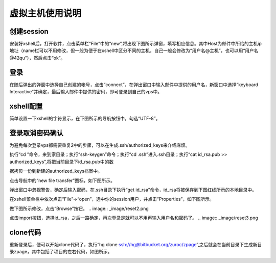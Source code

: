 虚拟主机使用说明
===========================================



创建session
-------------------------------------------

安装好xshell后，打开软件，点击菜单栏“File”中的“new”,将出现下图所示弹窗，填写相应信息。其中Host为邮件中所给的主机ip地址（name栏可以不用修改，但一般为便于在xshell中区分不同的主机，自己一般会修改为“用户名@主机”，也可以用“用户名@42qu”），然后点击“ok”。

.. image::  _image/register.png
   :alt:  首次登录



登录
------------------------------------------

在随后弹出的弹窗中选择自己创建的帐号，点击“connect”，在弹出窗口中输入邮件中提供的用户名，新窗口中选择“keyboard Interactive”并确定，最后输入邮件中提供的密码，即可登录到自己的vps中。

.. image::  _image/login1.png
   :alt： 注册1

.. image::  _image/login2.png
   :alt： 注册2

.. image::  _image/login3.png
   :alt： 注册3



xshell配置
-------------------------------------------

简单设置一下xshell的字符显示，在下图所示的导航按钮中，勾选“UTF-8”。

.. image::  _image/encoding.png
   :alt： 注册3



登录取消密码确认
---------------------------------------

为避免每次登录vps都需要重复2中的步骤，可以在生成.ssh/authorized_keys来介绍麻烦。

执行“cd ”命令，来到家目录；执行“ssh-keygen”命令；执行“cd  .ssh”进入.ssh目录；执行“cat id_rsa.pub >> authorized_keys”,将把当前目录下id_rsa.pub中的数

据拷贝一份到新建的authorized_keys档案中。

.. image:: _image/makekeys.png

点击导航中的“new file transfer”图标，如下图所示。

.. image:: _image/filetransfer.png

弹出窗口中忽视警告，确定后输入密码，在.ssh目录下执行“get id_rsa”命令，id_rsa将被保存到下图红线所示的本地目录中。

.. image:: _image/getkeys.png

在xshell菜单栏中依次点击“File”->“open”，选中你的session用户，并点击“Properties”，如下图所示。

.. image::  _image/reset1.png

做下图所示修改，点击“Browse”按钮。
.. image::  _image/reset2.png

点击import按钮，选择id_rsa，之后一路确定，再次登录是就可以不用再输入用户名和密码了。
.. image::  _image/reset3.png


clone代码
--------------------------------------------------

重新登录后，便可以开始clone代码了，执行“hg clone ssh://hg@bitbucket.org/zuroc/zpage”,之后就会在当前目录下生成新目录zpage，其中包括了项目的左右代码，如图所示。

.. image::  _image/clone.png
   


